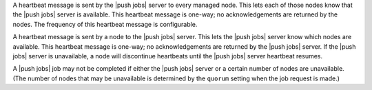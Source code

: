 .. The contents of this file are included in multiple topics.
.. This file should not be changed in a way that hinders its ability to appear in multiple documentation sets.


A heartbeat message is sent by the |push jobs| server to every managed node. This lets each of those nodes know that the |push jobs| server is available. This heartbeat message is one-way; no acknowledgements are returned by the nodes. The frequency of this heartbeat message is configurable.

A heartbeat message is sent by a node to the |push jobs| server. This lets the |push jobs| server know which nodes are available. This heartbeat message is one-way; no acknowledgements are returned by the |push jobs| server. If the |push jobs| server is unavailable, a node will discontinue heartbeats until the |push jobs| server heartbeat resumes.

A |push jobs| job may not be completed if either the |push jobs| server or a certain number of nodes are unavailable. (The number of nodes that may be unavailable is determined by the ``quorum`` setting when the job request is made.)
